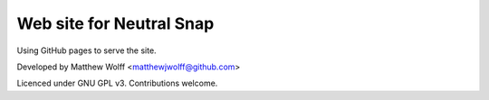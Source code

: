 Web site for Neutral Snap
=========================

Using GitHub pages to serve the site.

Developed by Matthew Wolff <matthewjwolff@github.com>

Licenced under GNU GPL v3. Contributions welcome.
